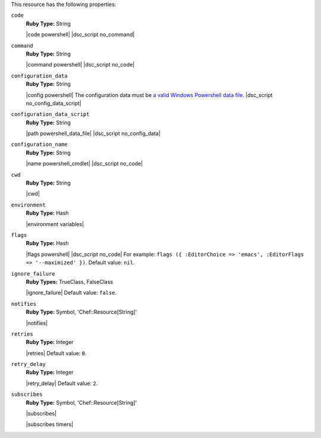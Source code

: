 .. The contents of this file are included in multiple topics.
.. This file should not be changed in a way that hinders its ability to appear in multiple documentation sets.

This resource has the following properties:

``code``
   **Ruby Type:** String

   |code powershell| |dsc_script no_command|

``command``
   **Ruby Type:** String

   |command powershell| |dsc_script no_code|

``configuration_data``
   **Ruby Type:** String

   |config powershell| The configuration data must be `a valid Windows Powershell data file <http://msdn.microsoft.com/en-us/library/dd878337(v=vs.85).aspx>`_. |dsc_script no_config_data_script|

``configuration_data_script``
   **Ruby Type:** String

   |path powershell_data_file| |dsc_script no_config_data|

``configuration_name``
   **Ruby Type:** String

   |name powershell_cmdlet| |dsc_script no_code|

``cwd``
   **Ruby Type:** String

   |cwd|

``environment``
   **Ruby Type:** Hash

   |environment variables|

``flags``
   **Ruby Type:** Hash

   |flags powershell| |dsc_script no_code| For example: ``flags ({ :EditorChoice => 'emacs', :EditorFlags => '--maximized' })``. Default value: ``nil``.

``ignore_failure``
   **Ruby Types:** TrueClass, FalseClass

   |ignore_failure| Default value: ``false``.

``notifies``
   **Ruby Type:** Symbol, 'Chef::Resource[String]'

   |notifies|

   .. include:: ../../includes_resources_common/includes_resources_common_notifications_syntax_notifies.rst

   .. include:: ../../includes_resources_common/includes_resources_common_notifications_timers.rst

``retries``
   **Ruby Type:** Integer

   |retries| Default value: ``0``.

``retry_delay``
   **Ruby Type:** Integer

   |retry_delay| Default value: ``2``.

``subscribes``
   **Ruby Type:** Symbol, 'Chef::Resource[String]'

   |subscribes|

   .. include:: ../../includes_resources_common/includes_resources_common_notifications_syntax_subscribes.rst

   |subscribes timers|

